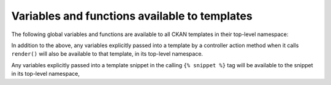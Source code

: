 ==============================================
Variables and functions available to templates
==============================================

The following global variables and functions are available to all CKAN
templates in their top-level namespace:

.. py:data:: c

   The `Pylons template context object <http://pylonsbook.com/en/1.0/exploring-pylons.html?highlight=template%20context#context-object>`_,
   a thread-safe object that the application can store request-specific
   variables against without the variables associated with one HTTP request
   getting confused with variables from another request.

   Using ``c`` in CKAN is discouraged, use template helper functions instead.

   ``c`` is not available to snippets.

.. py:data:: app_globals

   The `Pylons App Globals object <http://pylonsbook.com/en/1.0/exploring-pylons.html?highlight=template%20context#app-globals-object>`_,
   an instance of the :py:class:`ckan.lib.app_globals.Globals` class.
   The application can store request-independent variables
   against the ``app_globals`` object.. Variables stored against
   ``app_globals`` are shared between all HTTP requests.

.. py:data:: h

   CKAN's :ref:`template helper functions <template helper functions>`, plus
   any
   :ref:`custom template helper functions <custom template helper functions>`
   provided by any extensions.

.. py:data:: request

   The `Pylons Request object <http://pylonsbook.com/en/1.0/exploring-pylons.html?highlight=request#request>`_,
   contains information about the HTTP request that is currently being
   responded to, including the request headers and body, URL parameters, the
   requested URL, etc.

.. py:data:: response

   The `Pylons Response object <http://pylonsbook.com/en/1.0/exploring-pylons.html?highlight=request#response>`_,
   contains information about the HTTP response that is currently being
   prepared to be sent back to the user, including the HTTP status code,
   headers, cookies, etc.

.. py:data:: session

   The `Beaker session object <http://beaker.readthedocs.org/en/latest/>`_,
   which contains information stored in the user's currently active session
   cookie.

.. py:function:: _(value)

   The `pylons.i18n.translation.ugettext(value) <http://docs.pylonsproject.org/projects/pylons-webframework/en/latest/modules/i18n_translation.html?highlight=ugettext#pylons.i18n.translation.ugettext>`_ function:

    Mark a string for translation. Returns the localized unicode string of
    value.

    Mark a string to be localized as follows::

     _('This should be in lots of languages')

.. py:function:: N_(value)

   The `pylons.i18n.translation.gettext_noop(value) <http://docs.pylonsproject.org/projects/pylons-webframework/en/latest/modules/i18n_translation.html?highlight=gettext_noop#pylons.i18n.translation.gettext_noop>`_ function:

    Mark a string for translation without translating it. Returns value.

    Used for global strings, e.g.::

        foo = N_('Hello')

        class Bar:
            def __init__(self):
                self.local_foo = _(foo)

        h.set_lang('fr')
        assert Bar().local_foo == 'Bonjour'
        h.set_lang('es')
        assert Bar().local_foo == 'Hola'
        assert foo == 'Hello'


.. py:function:: ungettext

   The `pylons.i18n.translation.ungettext(singular, plural, n) <http://docs.pylonsproject.org/projects/pylons-webframework/en/latest/modules/i18n_translation.html?highlight=ungettext#pylons.i18n.translation.ungettext>`_
   function:

    Mark a string for translation. Returns the localized unicode string of the
    pluralized value.

    This does a plural-forms lookup of a message id. singular is used as the
    message id for purposes of lookup in the catalog, while n is used to
    determine which plural form to use. The returned message is a Unicode
    string.

    Mark a string to be localized as follows::

      ungettext('There is %(num)d file here', 'There are %(num)d files here',
                n) % {'num': n}

.. py:data:: translator

   An instance of the `gettext.NullTranslations <http://docs.python.org/2/library/gettext.html#the-nulltranslations-class>`_
   class. This is for internal use only, templates shouldn't need to use this.


.. py:class:: actions

   The :py:class:`ckan.model.authz.Action` class.

   .. todo:: Remove this? Doesn't appear to be used and doesn't look like
             something we want.

In addition to the above, any variables explicitly passed into a template by a
controller action method when it calls ``render()`` will also be available to
that template, in its top-level namespace.

Any variables explicitly passed into a template snippet in the calling ``{%
snippet %}`` tag will be available to the snippet in its top-level namespace,

.. todo:: Add links to the default stuff that Jinja provides to all templates.
